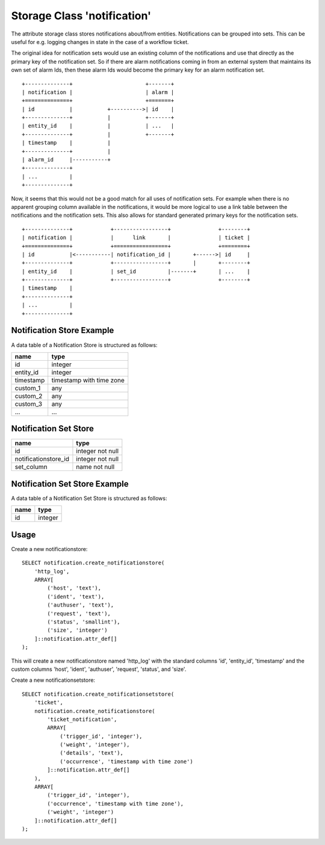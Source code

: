 Storage Class 'notification'
============================

The attribute storage class stores notifications about/from entities.
Notifications can be grouped into sets. This can be useful for e.g. logging
changes in state in the case of a workflow ticket.

The original idea for notification sets would use an existing column of the
notifications and use that directly as the primary key of the notification set.
So if there are alarm notifications coming in from an external system that
maintains its own set of alarm Ids, then these alarm Ids would become the
primary key for an alarm notification set.

::

    +--------------+                       +-------+
    | notification |                       | alarm |
    +==============+                       +=======+
    | id           |           +---------->| id    |
    +--------------+           |           +-------+
    | entity_id    |           |           | ...   |
    +--------------+           |           +-------+
    | timestamp    |           |
    +--------------+           |
    | alarm_id     |-----------+
    +--------------+
    | ...          |
    +--------------+


Now, it seems that this would not be a good match for all uses of notification
sets. For example when there is no apparent grouping column available in the
notifications, it would be more logical to use a link table between the
notifications and the notification sets. This also allows for standard
generated primary keys for the notification sets.


::

    +--------------+            +-----------------+               +--------+
    | notification |            |      link       |               | ticket |
    +==============+            +=================+               +========+
    | id           |<-----------| notification_id |       +------>| id     |
    +--------------+            +-----------------+       |       +--------+
    | entity_id    |            | set_id          |-------+       | ...    |
    +--------------+            +-----------------+               +--------+
    | timestamp    |
    +--------------+
    | ...          |
    +--------------+


Notification Store Example
--------------------------

A data table of a Notification Store is structured as follows:

+-----------+--------------------------+
|   name    |           type           |
+===========+==========================+
| id        | integer                  |
+-----------+--------------------------+
| entity_id | integer                  |
+-----------+--------------------------+
| timestamp | timestamp with time zone |
+-----------+--------------------------+
| custom_1  | any                      |
+-----------+--------------------------+
| custom_2  | any                      |
+-----------+--------------------------+
| custom_3  | any                      |
+-----------+--------------------------+
| ...       | ...                      |
+-----------+--------------------------+


Notification Set Store
----------------------

+----------------------+------------------+
|         name         |       type       |
+======================+==================+
| id                   | integer not null |
+----------------------+------------------+
| notificationstore_id | integer not null |
+----------------------+------------------+
| set_column           | name not null    |
+----------------------+------------------+


Notification Set Store Example
------------------------------

A data table of a Notification Set Store is structured as follows:


+------+---------+
| name |  type   |
+======+=========+
| id   | integer |
+------+---------+


Usage
-----

Create a new notificationstore::


    SELECT notification.create_notificationstore(
        'http_log',
        ARRAY[
            ('host', 'text'),
            ('ident', 'text'),
            ('authuser', 'text'),
            ('request', 'text'),
            ('status', 'smallint'),
            ('size', 'integer')
        ]::notification.attr_def[]
    );

This will create a new notificationstore named 'http_log' with the standard
columns 'id', 'entity_id', 'timestamp' and the custom columns 'host', 'ident',
'authuser', 'request', 'status', and 'size'.


Create a new notificationsetstore::


    SELECT notification.create_notificationsetstore(
        'ticket',
        notification.create_notificationstore(
            'ticket_notification',
            ARRAY[
                ('trigger_id', 'integer'),
                ('weight', 'integer'),
                ('details', 'text'),
                ('occurrence', 'timestamp with time zone')
            ]::notification.attr_def[]
        ),
        ARRAY[
            ('trigger_id', 'integer'),
            ('occurrence', 'timestamp with time zone'),
            ('weight', 'integer')
        ]::notification.attr_def[]
    );

